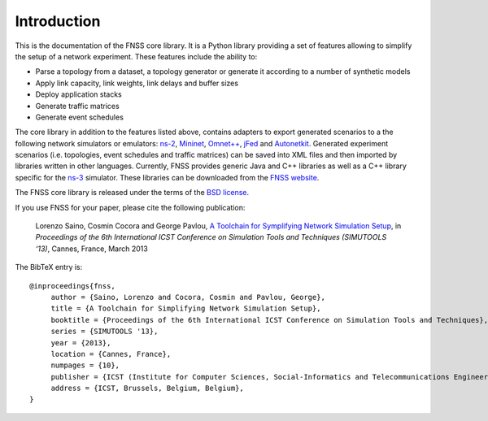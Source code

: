************
Introduction
************

This is the documentation of the FNSS core library.
It is a Python library providing a set of features allowing to simplify the setup of a network experiment.
These features include the ability to:

* Parse a topology from a dataset, a topology generator or generate it according to a number of synthetic models
* Apply link capacity, link weights, link delays and buffer sizes
* Deploy application stacks
* Generate traffic matrices
* Generate event schedules

The core library in addition to the features listed above, contains adapters to export generated scenarios to a the following network simulators or emulators: `ns-2 <http://www.isi.edu/nsnam/ns/>`_, `Mininet <http://www.mininet.org/>`_, `Omnet++ <http://www.omnetpp.org/>`_, `jFed <http://jfed.iminds.be/>`_ and `Autonetkit <http://www.autonetkit.org/>`_.
Generated experiment scenarios (i.e. topologies, event schedules and traffic matrices) can be saved into XML files and then imported by libraries written in other languages. Currently, FNSS provides generic Java and C++ libraries as well as a C++ library specific for the `ns-3 <http://www.nsnam.org/>`_ simulator.
These libraries can be downloaded from the `FNSS website <http://fnss.github.io/>`_.

The FNSS core library is released under the terms of the `BSD license <https://raw.github.com/fnss/fnss/master/core/LICENSE.txt>`_.

If you use FNSS for your paper, please cite the following publication:

.. highlights::

    Lorenzo Saino, Cosmin Cocora and George Pavlou, 
    `A Toolchain for Symplifying Network Simulation Setup <http://www.ee.ucl.ac.uk/~lsaino/publications/fnss-simutools13.pdf>`_,
    in *Proceedings of the 6th International ICST Conference on Simulation Tools and Techniques (SIMUTOOLS ‘13)*, 
    Cannes, France, March 2013

The BibTeX entry is::

    @inproceedings{fnss,
         author = {Saino, Lorenzo and Cocora, Cosmin and Pavlou, George},
         title = {A Toolchain for Simplifying Network Simulation Setup},
         booktitle = {Proceedings of the 6th International ICST Conference on Simulation Tools and Techniques},
         series = {SIMUTOOLS '13},
         year = {2013},
         location = {Cannes, France},
         numpages = {10},
         publisher = {ICST (Institute for Computer Sciences, Social-Informatics and Telecommunications Engineering)},
         address = {ICST, Brussels, Belgium, Belgium},
    } 
